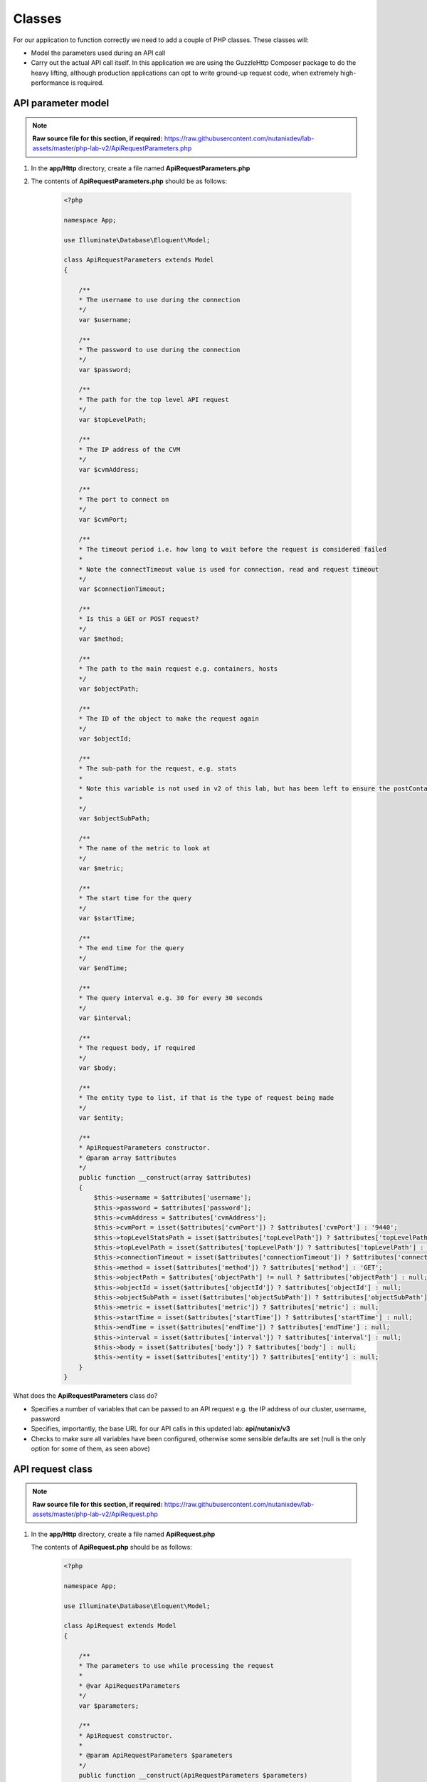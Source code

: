 Classes
#######

For our application to function correctly we need to add a couple of PHP classes.  These classes will:

- Model the parameters used during an API call
- Carry out the actual API call itself.  In this application we are using the GuzzleHttp Composer package to do the heavy lifting, although production applications can opt to write ground-up request code, when extremely high-performance is required.

API parameter model
...................

.. note::

  **Raw source file for this section, if required:** https://raw.githubusercontent.com/nutanixdev/lab-assets/master/php-lab-v2/ApiRequestParameters.php

#. In the **app/Http** directory, create a file named **ApiRequestParameters.php**

#. The contents of **ApiRequestParameters.php** should be as follows:

    .. code-block:: php

        <?php

        namespace App;

        use Illuminate\Database\Eloquent\Model;

        class ApiRequestParameters extends Model
        {

            /**
            * The username to use during the connection
            */
            var $username;

            /**
            * The password to use during the connection
            */
            var $password;

            /**
            * The path for the top level API request
            */
            var $topLevelPath;

            /**
            * The IP address of the CVM
            */
            var $cvmAddress;

            /**
            * The port to connect on
            */
            var $cvmPort;

            /**
            * The timeout period i.e. how long to wait before the request is considered failed
            * 
            * Note the connectTimeout value is used for connection, read and request timeout
            */
            var $connectionTimeout;

            /**
            * Is this a GET or POST request?
            */
            var $method;

            /**
            * The path to the main request e.g. containers, hosts
            */
            var $objectPath;

            /**
            * The ID of the object to make the request again
            */
            var $objectId;

            /**
            * The sub-path for the request, e.g. stats
            *
            * Note this variable is not used in v2 of this lab, but has been left to ensure the postContainerInfo function can still be used
            *
            */
            var $objectSubPath;

            /**
            * The name of the metric to look at
            */
            var $metric;

            /**
            * The start time for the query
            */
            var $startTime;

            /**
            * The end time for the query
            */
            var $endTime;

            /**
            * The query interval e.g. 30 for every 30 seconds
            */
            var $interval;

            /**
            * The request body, if required
            */
            var $body;

            /**
            * The entity type to list, if that is the type of request being made
            */
            var $entity;

            /**
            * ApiRequestParameters constructor.
            * @param array $attributes
            */
            public function __construct(array $attributes)
            {
                $this->username = $attributes['username'];
                $this->password = $attributes['password'];
                $this->cvmAddress = $attributes['cvmAddress'];
                $this->cvmPort = isset($attributes['cvmPort']) ? $attributes['cvmPort'] : '9440';
                $this->topLevelStatsPath = isset($attributes['topLevelPath']) ? $attributes['topLevelPath'] : 'PrismGateway/services/rest/v1';
                $this->topLevelPath = isset($attributes['topLevelPath']) ? $attributes['topLevelPath'] : 'api/nutanix/v3';
                $this->connectionTimeout = isset($attributes['connectionTimeout']) ? $attributes['connectionTimeout'] : 5;
                $this->method = isset($attributes['method']) ? $attributes['method'] : 'GET';
                $this->objectPath = $attributes['objectPath'] != null ? $attributes['objectPath'] : null;
                $this->objectId = isset($attributes['objectId']) ? $attributes['objectId'] : null;
                $this->objectSubPath = isset($attributes['objectSubPath']) ? $attributes['objectSubPath'] : null;
                $this->metric = isset($attributes['metric']) ? $attributes['metric'] : null;
                $this->startTime = isset($attributes['startTime']) ? $attributes['startTime'] : null;
                $this->endTime = isset($attributes['endTime']) ? $attributes['endTime'] : null;
                $this->interval = isset($attributes['interval']) ? $attributes['interval'] : null;
                $this->body = isset($attributes['body']) ? $attributes['body'] : null;
                $this->entity = isset($attributes['entity']) ? $attributes['entity'] : null;
            }
        }

What does the **ApiRequestParameters** class do?

- Specifies a number of variables that can be passed to an API request e.g. the IP address of our cluster, username, password
- Specifies, importantly, the base URL for our API calls in this updated lab: **api/nutanix/v3**
- Checks to make sure all variables have been configured, otherwise some sensible defaults are set (null is the only option for some of them, as seen above)

API request class
.................

.. note::

  **Raw source file for this section, if required:** https://raw.githubusercontent.com/nutanixdev/lab-assets/master/php-lab-v2/ApiRequest.php

#. In the **app/Http** directory, create a file named **ApiRequest.php**  

   The contents of **ApiRequest.php** should be as follows:

    .. code-block:: php

        <?php

        namespace App;

        use Illuminate\Database\Eloquent\Model;

        class ApiRequest extends Model
        {

            /**
            * The parameters to use while processing the request
            *
            * @var ApiRequestParameters
            */
            var $parameters;

            /**
            * ApiRequest constructor.
            * 
            * @param ApiRequestParameters $parameters
            */
            public function __construct(ApiRequestParameters $parameters)
            {
                $this->parameters = $parameters;
                return $this;
            }

            /**
            * Process an API request
            * Supports both GET and POST requests
            *
            * @param $postParameters
            * @return mixed
            */
            public function doApiRequest($postParameters = null)
            {

                $path = '';
                switch ($this->parameters->method) {
                    case 'GET':

                        if (isset($this->parameters->objectId)) {
                            $path = sprintf(
                                "https://%s:%s/%s/%s/%s/%s?metrics=%s&startTimeInUsecs=%s&endTimeInUsecs=%s",
                                $this->parameters->cvmAddress,
                                $this->parameters->cvmPort,
                                $this->parameters->topLevelStatsPath,
                                $this->parameters->objectPath,
                                $this->parameters->objectId,
                                $this->parameters->objectSubPath,
                                $this->parameters->metric,
                                \Carbon\Carbon::parse($this->parameters->startTime)->timestamp * 1000000,
                                \Carbon\Carbon::parse($this->parameters->endTime)->timestamp * 1000000
                            );
                        } else {
                            $path = sprintf(
                                "https://%s:%s/%s/%s/",
                                $this->parameters->cvmAddress,
                                $this->parameters->cvmPort,
                                $this->parameters->topLevelPath,
                                $this->parameters->objectPath
                            );
                        }
                        break;
                    case 'POST':
                        $path = sprintf(
                            "https://%s:%s/%s/%s",
                            $this->parameters->cvmAddress,
                            $this->parameters->cvmPort,
                            $this->parameters->topLevelPath,
                            $this->parameters->objectPath
                        );
                        break;
                }

                $client = new \GuzzleHttp\Client();

                $response = $client->request(
                    $this->parameters->method,
                    $path,
                    [
                        'auth' => [ $this->parameters->username, $this->parameters->password ],
                        'verify' => false,
                        'connect_timeout' => $this->parameters->connectionTimeout,
                        'read_timeout' => $this->parameters->connectionTimeout,
                        'timeout' => $this->parameters->connectionTimeout,
                        'headers' => [
                            "Accept" => "application/json",
                            "Content-Type" => "application/json"
                        ],
                        'body' => $this->parameters->body
                    ]
                );

                /* return the response data in JSON format */
                return (json_decode($response->getBody()));
            }
        }

What does the **ApiRequest** class do?

- Takes an array of parameters.  This is an **instance** of the **ApiRequestParameters** class
- Sets up the configuration of the API request
- Carries out the actual request and returns the results in JSON format

.. raw:: html

  <p><strong><font color="red">Important note: The classes used in this app intentionally bypass the verification of SSL certificates used during the CVM/cluster connection.  It is strongly advised that appropriate security practices are followed in production environments and that all certificates are verified as connections are made.</font></strong></p>

Making classes usable
.....................

A couple of quick commands need to be run before the classes are usable.

#. Run these commands in the app's root directory.

   .. code-block:: bash

      php artisan clear-compiled
      composer -o dump-autoload

